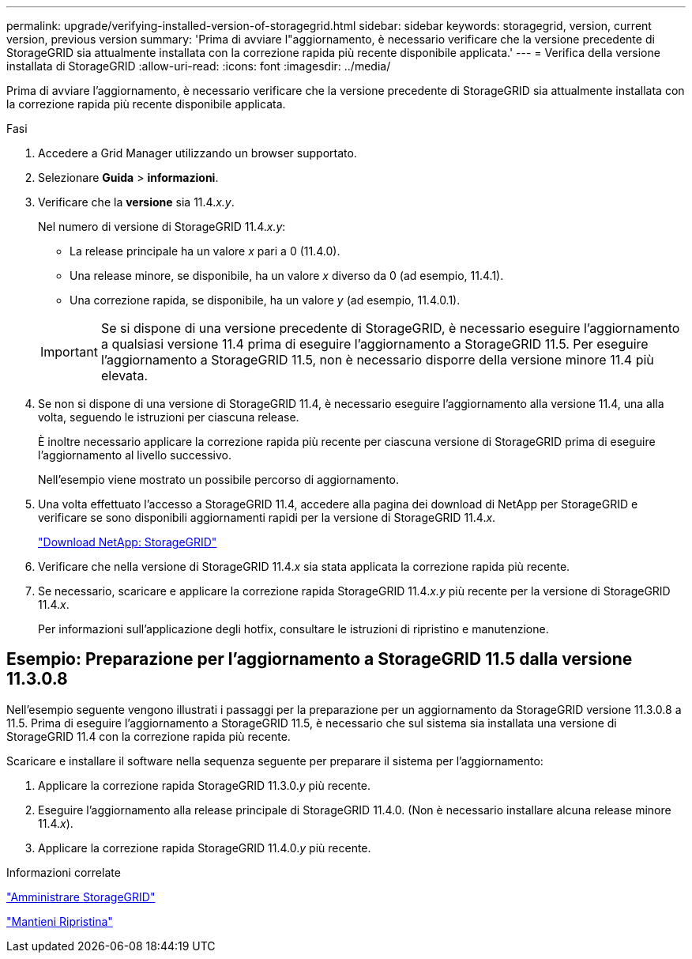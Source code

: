 ---
permalink: upgrade/verifying-installed-version-of-storagegrid.html 
sidebar: sidebar 
keywords: storagegrid, version, current version, previous version 
summary: 'Prima di avviare l"aggiornamento, è necessario verificare che la versione precedente di StorageGRID sia attualmente installata con la correzione rapida più recente disponibile applicata.' 
---
= Verifica della versione installata di StorageGRID
:allow-uri-read: 
:icons: font
:imagesdir: ../media/


[role="lead"]
Prima di avviare l'aggiornamento, è necessario verificare che la versione precedente di StorageGRID sia attualmente installata con la correzione rapida più recente disponibile applicata.

.Fasi
. Accedere a Grid Manager utilizzando un browser supportato.
. Selezionare *Guida* > *informazioni*.
. Verificare che la *versione* sia 11.4._x.y_.
+
Nel numero di versione di StorageGRID 11.4._x.y_:

+
** La release principale ha un valore _x_ pari a 0 (11.4.0).
** Una release minore, se disponibile, ha un valore _x_ diverso da 0 (ad esempio, 11.4.1).
** Una correzione rapida, se disponibile, ha un valore _y_ (ad esempio, 11.4.0.1).


+

IMPORTANT: Se si dispone di una versione precedente di StorageGRID, è necessario eseguire l'aggiornamento a qualsiasi versione 11.4 prima di eseguire l'aggiornamento a StorageGRID 11.5. Per eseguire l'aggiornamento a StorageGRID 11.5, non è necessario disporre della versione minore 11.4 più elevata.

. Se non si dispone di una versione di StorageGRID 11.4, è necessario eseguire l'aggiornamento alla versione 11.4, una alla volta, seguendo le istruzioni per ciascuna release.
+
È inoltre necessario applicare la correzione rapida più recente per ciascuna versione di StorageGRID prima di eseguire l'aggiornamento al livello successivo.

+
Nell'esempio viene mostrato un possibile percorso di aggiornamento.

. Una volta effettuato l'accesso a StorageGRID 11.4, accedere alla pagina dei download di NetApp per StorageGRID e verificare se sono disponibili aggiornamenti rapidi per la versione di StorageGRID 11.4._x_.
+
https://mysupport.netapp.com/site/products/all/details/storagegrid/downloads-tab["Download NetApp: StorageGRID"^]

. Verificare che nella versione di StorageGRID 11.4._x_ sia stata applicata la correzione rapida più recente.
. Se necessario, scaricare e applicare la correzione rapida StorageGRID 11.4._x.y_ più recente per la versione di StorageGRID 11.4._x_.
+
Per informazioni sull'applicazione degli hotfix, consultare le istruzioni di ripristino e manutenzione.





== Esempio: Preparazione per l'aggiornamento a StorageGRID 11.5 dalla versione 11.3.0.8

Nell'esempio seguente vengono illustrati i passaggi per la preparazione per un aggiornamento da StorageGRID versione 11.3.0.8 a 11.5. Prima di eseguire l'aggiornamento a StorageGRID 11.5, è necessario che sul sistema sia installata una versione di StorageGRID 11.4 con la correzione rapida più recente.

Scaricare e installare il software nella sequenza seguente per preparare il sistema per l'aggiornamento:

. Applicare la correzione rapida StorageGRID 11.3.0._y_ più recente.
. Eseguire l'aggiornamento alla release principale di StorageGRID 11.4.0. (Non è necessario installare alcuna release minore 11.4._x_).
. Applicare la correzione rapida StorageGRID 11.4.0._y_ più recente.


.Informazioni correlate
link:../admin/index.html["Amministrare StorageGRID"]

link:../maintain/index.html["Mantieni  Ripristina"]
